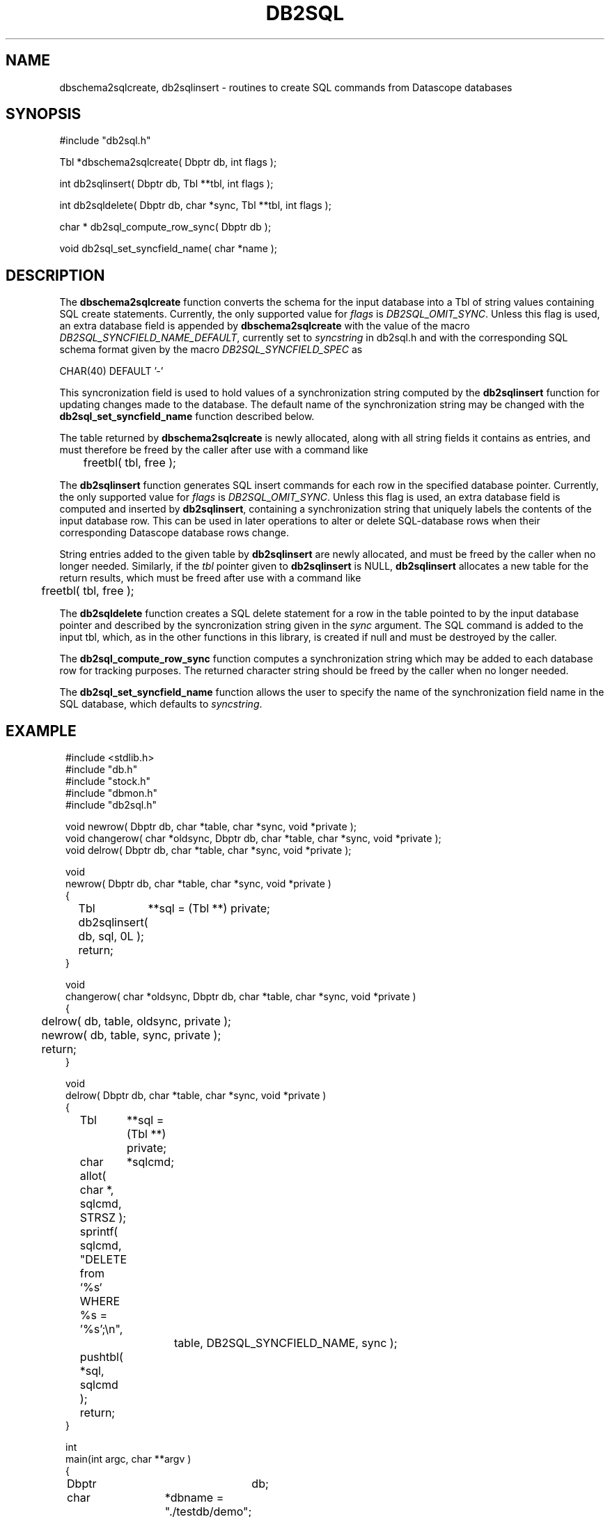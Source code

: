 .TH DB2SQL 3 "$Date: 2007/08/23 16:24:12 $"
.SH NAME
dbschema2sqlcreate, db2sqlinsert \- routines to create SQL commands from Datascope databases
.SH SYNOPSIS
.nf
#include "db2sql.h"

Tbl *dbschema2sqlcreate( Dbptr db, int flags );

int db2sqlinsert( Dbptr db, Tbl **tbl, int flags );

int db2sqldelete( Dbptr db, char *sync, Tbl **tbl, int flags );

char * db2sql_compute_row_sync( Dbptr db );

void db2sql_set_syncfield_name( char *name );

.fi
.SH DESCRIPTION
The \fBdbschema2sqlcreate\fP function converts the schema for the input database
into a Tbl of string values containing SQL create statements. 
Currently, the only supported value for \fIflags\fP is \fIDB2SQL_OMIT_SYNC\fP. Unless this flag 
is used, an extra database field is appended by \fBdbschema2sqlcreate\fP with the 
value of the macro \fIDB2SQL_SYNCFIELD_NAME_DEFAULT\fP, currently set to \fIsyncstring\fP in db2sql.h and 
with the corresponding SQL schema format given by the macro \fIDB2SQL_SYNCFIELD_SPEC\fP as 
.nf

CHAR(40) DEFAULT '-'

.fi
This syncronization field is used to hold values of a synchronization string computed by the 
\fBdb2sqlinsert\fP function for updating changes made to the database. The default name of the 
synchronization string may be changed with the \fBdb2sql_set_syncfield_name\fP function 
described below. 

The table returned by \fBdbschema2sqlcreate\fP is newly allocated, along with all string 
fields it contains as entries, and must therefore be freed by the caller after use with a 
command like
.nf

	freetbl( tbl, free );
.fi

The \fBdb2sqlinsert\fP function generates SQL insert commands for each row in the 
specified database pointer. 
Currently, the only supported value for \fIflags\fP is \fIDB2SQL_OMIT_SYNC\fP. Unless this flag 
is used, an extra database field is computed and inserted by \fBdb2sqlinsert\fP, containing
a synchronization string that uniquely labels the contents of the input database row. This can 
be used in later operations to alter or delete SQL-database rows when their corresponding Datascope database
rows change. 

String entries added to the given table by \fBdb2sqlinsert\fP are newly allocated, and must be 
freed by the caller when no longer needed. Similarly, if the \fItbl\fP pointer given to 
\fBdb2sqlinsert\fP is NULL, \fBdb2sqlinsert\fP allocates a new table for the return results, which 
must be freed after use with a command like 
.nf

	freetbl( tbl, free );
.fi

The \fBdb2sqldelete\fP function creates a SQL delete statement for a row in the table pointed to 
by the input database pointer and described by the syncronization string given in the \fIsync\fP 
argument. The SQL command is added to the input tbl, which, as in the other functions in this library, 
is created if null and must be destroyed by the caller. 

The \fBdb2sql_compute_row_sync\fP function computes a synchronization string which may be added to 
each database row for tracking purposes. The returned character string should be freed by the 
caller when no longer needed. 

The \fBdb2sql_set_syncfield_name\fP function allows the user to specify the name of the synchronization 
field name in the SQL database, which defaults to \fIsyncstring\fP. 
.SH EXAMPLE
.in 2c
.ft CW
.nf

#include <stdlib.h>
#include "db.h"
#include "stock.h"
#include "dbmon.h"
#include "db2sql.h"

void newrow( Dbptr db, char *table, char *sync, void *private );
void changerow( char *oldsync, Dbptr db, char *table, char *sync, void *private );
void delrow( Dbptr db, char *table, char *sync, void *private );

void
newrow( Dbptr db, char *table, char *sync, void *private )
{ 
	Tbl	**sql = (Tbl **) private;

	db2sqlinsert( db, sql, 0L );

	return;
}

void
changerow( char *oldsync, Dbptr db, char *table, char *sync, void *private )
{ 
	delrow( db, table, oldsync, private );

	newrow( db, table, sync, private );

	return;
}

void
delrow( Dbptr db, char *table, char *sync, void *private )
{ 
	Tbl	**sql = (Tbl **) private;
	char	*sqlcmd;

	allot( char *, sqlcmd, STRSZ );

	sprintf( sqlcmd, "DELETE from `%s` WHERE %s = '%s';\\n", 
			table, DB2SQL_SYNCFIELD_NAME, sync );

	pushtbl( *sql, sqlcmd );

	return;
}

int
main(int argc, char **argv )
{
	Dbptr	db;
	char	*dbname = "./testdb/demo";
	Hook	*dbmon_hook = NULL;
	Tbl	*tables; 
	Tbl	*sql = NULL;

	if( argc > 1 ) {

		tables = strtbl( "sensor", 0 );

	} else {
		
		tables = (Tbl *) NULL;
	}

	dbopen_database( dbname, "r", &db );

	dbmon_hook = dbmon_init( db, tables, newrow, changerow, delrow, 0 );

	dbmon_update( dbmon_hook, (void *) &sql );

	dbmon_status( stdout, dbmon_hook );

	debugtbl( stdout, "\\n\\nSQL statement table:\\n", sql );

	clrtbl( sql, free );

	fprintf( stdout, "Sleeping 5 sec before checking for updates..." );
	fflush( stdout );
	sleep( 5 );
	fprintf( stdout, "awake again\\n" );

	dbmon_update( dbmon_hook, (void *) &sql );

	elog_flush( 1, 0 );

	debugtbl( stdout, "\\n\\nSQL statement table:\\n", sql );

	dbmon_close( &dbmon_hook );
	
	freetbl( sql, free ); 
}

.fi
.ft R
.in
.SH RETURN VALUES
\fBdbschema2sqlcreate\fP returns a table of SQL create statements. Both the table and the individual
statements are newly allocated, and must be freed by the caller. 

\fBdb2sqlinsert\fP returns the number of SQL commands successfully created. 

.SH "SEE ALSO"
.nf
db2sql(1), perldb2sql(3P)
.fi
.SH "BUGS AND CAVEATS"
Primary keys indicating ranges in Datascope, e.g. "time::endtime", are decoupled and added to the SQL primary key 
as individual fields (e.g. PRIMARY KEY( ... time, endtime, ... )), since SQL schemata appear not to support ranges 
as primary keys. 

The SQL format emitted by \fBdb2sql\fP is currently tailored for MySQL. The option is open in the future to expand 
this to support other SQL variants. 

The db2sql_compute_row_sync function may not belong in this library; it overlaps with an almost identical function
in the dbmon library. 
.SH AUTHOR
.nf
Kent Lindquist 
Lindquist Consulting, Inc.
.fi
.\" $Id: manpage_template,v 1.13 2007/08/23 16:24:12 kent Exp $
